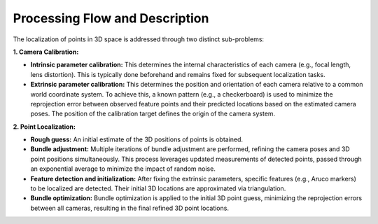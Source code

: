 Processing Flow and Description
==============================

The localization of points in 3D space is addressed through two distinct sub-problems:

**1. Camera Calibration:**

- **Intrinsic parameter calibration:** This determines the internal characteristics of each camera (e.g., focal length, lens distortion). This is typically done beforehand and remains fixed for subsequent localization tasks.
- **Extrinsic parameter calibration:** This determines the position and orientation of each camera relative to a common world coordinate system. To achieve this, a known pattern (e.g., a checkerboard) is used to minimize the reprojection error between observed feature points and their predicted locations based on the estimated camera poses. The position of the calibration target defines the origin of the camera system.

**2. Point Localization:**

- **Rough guess:** An initial estimate of the 3D positions of points is obtained.
- **Bundle adjustment:** Multiple iterations of bundle adjustment are performed, refining the camera poses and 3D point positions simultaneously. This process leverages updated measurements of detected points, passed through an exponential average to minimize the impact of random noise.
- **Feature detection and initialization:** After fixing the extrinsic parameters, specific features (e.g., Aruco markers) to be localized are detected. Their initial 3D locations are approximated via triangulation.
- **Bundle optimization:** Bundle optimization is applied to the initial 3D point guess, minimizing the reprojection errors between all cameras, resulting in the final refined 3D point locations.
